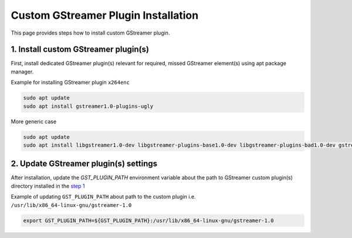 Custom GStreamer Plugin Installation
====================================

This page provides steps how to install custom GStreamer plugin.


1. Install custom GStreamer plugin(s)
-------------------------------------

First, install dedicated GStreamer plugin(s) relevant for required, missed GStreamer element(s) using apt package manager.


Example for installing GStreamer plugin ``x264enc``

.. code-block:: none

    sudo apt update
    sudo apt install gstreamer1.0-plugins-ugly
    

More generic case

.. code-block:: none

    sudo apt update
    sudo apt install libgstreamer1.0-dev libgstreamer-plugins-base1.0-dev libgstreamer-plugins-bad1.0-dev gstreamer1.0-plugins-base gstreamer1.0-plugins-good gstreamer1.0-plugins-bad gstreamer1.0-plugins-ugly gstreamer1.0-libav gstreamer1.0-tools gstreamer1.0-x gstreamer1.0-alsa gstreamer1.0-gl gstreamer1.0-gtk3 gstreamer1.0-qt5 gstreamer1.0-pulseaudio


2. Update GStreamer plugin(s) settings
---------------------------------------

After installation, update the *GST_PLUGIN_PATH* environment variable about the 
path to GStreamer custom plugin(s) directory installed in the `step 1 <#install-custom-gstreamer-plugins>`_


Example of updating ``GST_PLUGIN_PATH`` about path to the custom plugin i.e. ``/usr/lib/x86_64-linux-gnu/gstreamer-1.0``

.. code-block:: none

   export GST_PLUGIN_PATH=${GST_PLUGIN_PATH}:/usr/lib/x86_64-linux-gnu/gstreamer-1.0

